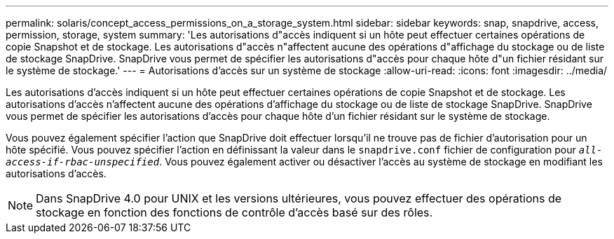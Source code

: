 ---
permalink: solaris/concept_access_permissions_on_a_storage_system.html 
sidebar: sidebar 
keywords: snap, snapdrive, access, permission, storage, system 
summary: 'Les autorisations d"accès indiquent si un hôte peut effectuer certaines opérations de copie Snapshot et de stockage. Les autorisations d"accès n"affectent aucune des opérations d"affichage du stockage ou de liste de stockage SnapDrive. SnapDrive vous permet de spécifier les autorisations d"accès pour chaque hôte d"un fichier résidant sur le système de stockage.' 
---
= Autorisations d'accès sur un système de stockage
:allow-uri-read: 
:icons: font
:imagesdir: ../media/


[role="lead"]
Les autorisations d'accès indiquent si un hôte peut effectuer certaines opérations de copie Snapshot et de stockage. Les autorisations d'accès n'affectent aucune des opérations d'affichage du stockage ou de liste de stockage SnapDrive. SnapDrive vous permet de spécifier les autorisations d'accès pour chaque hôte d'un fichier résidant sur le système de stockage.

Vous pouvez également spécifier l'action que SnapDrive doit effectuer lorsqu'il ne trouve pas de fichier d'autorisation pour un hôte spécifié. Vous pouvez spécifier l'action en définissant la valeur dans le `snapdrive.conf` fichier de configuration pour `_all-access-if-rbac-unspecified_`. Vous pouvez également activer ou désactiver l'accès au système de stockage en modifiant les autorisations d'accès.


NOTE: Dans SnapDrive 4.0 pour UNIX et les versions ultérieures, vous pouvez effectuer des opérations de stockage en fonction des fonctions de contrôle d'accès basé sur des rôles.
